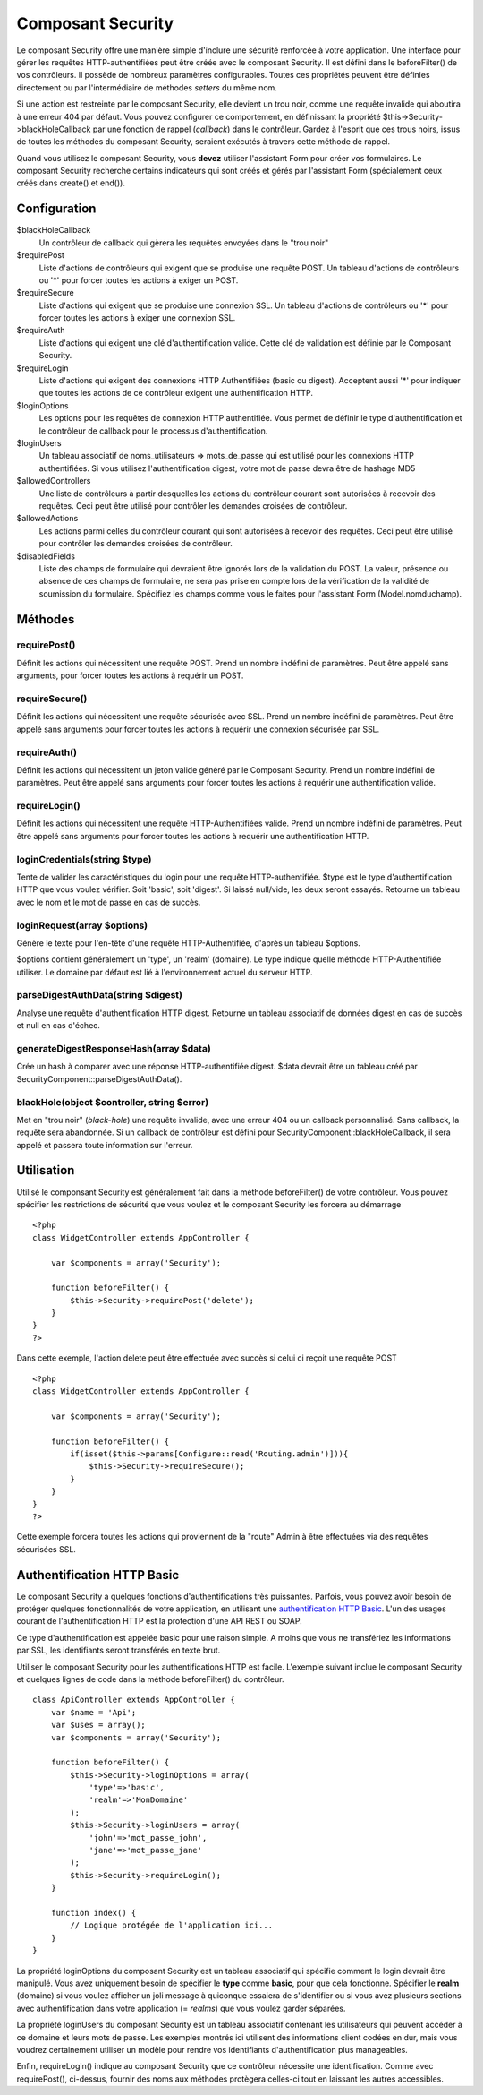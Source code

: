 Composant Security
##################

Le composant Security offre une manière simple d'inclure une sécurité
renforcée à votre application. Une interface pour gérer les requêtes
HTTP-authentifiées peut être créée avec le composant Security. Il est
défini dans le beforeFilter() de vos contrôleurs. Il possède de nombreux
paramètres configurables. Toutes ces propriétés peuvent être définies
directement ou par l'intermédiaire de méthodes *setters* du même nom.

Si une action est restreinte par le composant Security, elle devient un
trou noir, comme une requête invalide qui aboutira à une erreur 404 par
défaut. Vous pouvez configurer ce comportement, en définissant la
propriété $this->Security->blackHoleCallback par une fonction de rappel
(*callback*) dans le contrôleur. Gardez à l'esprit que ces trous noirs,
issus de toutes les méthodes du composant Security, seraient exécutés à
travers cette méthode de rappel.

Quand vous utilisez le composant Security, vous **devez** utiliser
l'assistant Form pour créer vos formulaires. Le composant Security
recherche certains indicateurs qui sont créés et gérés par l'assistant
Form (spécialement ceux créés dans create() et end()).

Configuration
=============

$blackHoleCallback
    Un contrôleur de callback qui gèrera les requêtes envoyées dans le
    "trou noir"
$requirePost
    Liste d'actions de contrôleurs qui exigent que se produise une
    requête POST. Un tableau d'actions de contrôleurs ou '\*' pour
    forcer toutes les actions à exiger un POST.
$requireSecure
    Liste d'actions qui exigent que se produise une connexion SSL. Un
    tableau d'actions de contrôleurs ou '\*' pour forcer toutes les
    actions à exiger une connexion SSL.
$requireAuth
    Liste d'actions qui exigent une clé d'authentification valide. Cette
    clé de validation est définie par le Composant Security.
$requireLogin
    Liste d'actions qui exigent des connexions HTTP Authentifiées (basic
    ou digest). Acceptent aussi '\*' pour indiquer que toutes les
    actions de ce contrôleur exigent une authentification HTTP.
$loginOptions
    Les options pour les requêtes de connexion HTTP authentifiée. Vous
    permet de définir le type d'authentification et le contrôleur de
    callback pour le processus d'authentification.
$loginUsers
    Un tableau associatif de noms\_utilisateurs => mots\_de\_passe qui
    est utilisé pour les connexions HTTP authentifiées. Si vous utilisez
    l'authentification digest, votre mot de passe devra être de hashage
    MD5
$allowedControllers
    Une liste de contrôleurs à partir desquelles les actions du
    contrôleur courant sont autorisées à recevoir des requêtes. Ceci
    peut être utilisé pour contrôler les demandes croisées de
    contrôleur.
$allowedActions
    Les actions parmi celles du contrôleur courant qui sont autorisées à
    recevoir des requêtes. Ceci peut être utilisé pour contrôler les
    demandes croisées de contrôleur.
$disabledFields
    Liste des champs de formulaire qui devraient être ignorés lors de la
    validation du POST. La valeur, présence ou absence de ces champs de
    formulaire, ne sera pas prise en compte lors de la vérification de
    la validité de soumission du formulaire. Spécifiez les champs comme
    vous le faites pour l'assistant Form (Model.nomduchamp).

Méthodes
========

requirePost()
-------------

Définit les actions qui nécessitent une requête POST. Prend un nombre
indéfini de paramètres. Peut être appelé sans arguments, pour forcer
toutes les actions à requérir un POST.

requireSecure()
---------------

Définit les actions qui nécessitent une requête sécurisée avec SSL.
Prend un nombre indéfini de paramètres. Peut être appelé sans arguments
pour forcer toutes les actions à requérir une connexion sécurisée par
SSL.

requireAuth()
-------------

Définit les actions qui nécessitent un jeton valide généré par le
Composant Security. Prend un nombre indéfini de paramètres. Peut être
appelé sans arguments pour forcer toutes les actions à requérir une
authentification valide.

requireLogin()
--------------

Définit les actions qui nécessitent une requête HTTP-Authentifiées
valide. Prend un nombre indéfini de paramètres. Peut être appelé sans
arguments pour forcer toutes les actions à requérir une authentification
HTTP.

loginCredentials(string $type)
------------------------------

Tente de valider les caractéristiques du login pour une requête
HTTP-authentifiée. $type est le type d'authentification HTTP que vous
voulez vérifier. Soit 'basic', soit 'digest'. Si laissé null/vide, les
deux seront essayés. Retourne un tableau avec le nom et le mot de passe
en cas de succès.

loginRequest(array $options)
----------------------------

Génère le texte pour l'en-tête d'une requête HTTP-Authentifiée, d'après
un tableau $options.

$options contient généralement un 'type', un 'realm' (domaine). Le type
indique quelle méthode HTTP-Authentifiée utiliser. Le domaine par défaut
est lié à l'environnement actuel du serveur HTTP.

parseDigestAuthData(string $digest)
-----------------------------------

Analyse une requête d'authentification HTTP digest. Retourne un tableau
associatif de données digest en cas de succès et null en cas d'échec.

generateDigestResponseHash(array $data)
---------------------------------------

Crée un hash à comparer avec une réponse HTTP-authentifiée digest. $data
devrait être un tableau créé par
SecurityComponent::parseDigestAuthData().

blackHole(object $controller, string $error)
--------------------------------------------

Met en "trou noir" (*black-hole*) une requête invalide, avec une erreur
404 ou un callback personnalisé. Sans callback, la requête sera
abandonnée. Si un callback de contrôleur est défini pour
SecurityComponent::blackHoleCallback, il sera appelé et passera toute
information sur l'erreur.

Utilisation
===========

Utilisé le componsant Security est généralement fait dans la méthode
beforeFilter() de votre contrôleur. Vous pouvez spécifier les
restrictions de sécurité que vous voulez et le composant Security les
forcera au démarrage

::

    <?php
    class WidgetController extends AppController {

        var $components = array('Security');

        function beforeFilter() {
            $this->Security->requirePost('delete');
        }
    }
    ?>

Dans cette exemple, l'action delete peut être effectuée avec succès si
celui ci reçoit une requête POST

::

    <?php
    class WidgetController extends AppController {

        var $components = array('Security');

        function beforeFilter() {
            if(isset($this->params[Configure::read('Routing.admin')])){
                $this->Security->requireSecure();
            }
        }
    }
    ?>

Cette exemple forcera toutes les actions qui proviennent de la "route"
Admin à être effectuées via des requêtes sécurisées SSL.

Authentification HTTP Basic
===========================

Le composant Security a quelques fonctions d'authentifications très
puissantes. Parfois, vous pouvez avoir besoin de protéger quelques
fonctionnalités de votre application, en utilisant une `authentification
HTTP Basic <https://fr.wikipedia.org/wiki/HTTP_Authentification>`_. L'un
des usages courant de l'authentification HTTP est la protection d'une
API REST ou SOAP.

Ce type d'authentification est appelée basic pour une raison simple. A
moins que vous ne transfériez les informations par SSL, les identifiants
seront transférés en texte brut.

Utiliser le composant Security pour les authentifications HTTP est
facile. L'exemple suivant inclue le composant Security et quelques
lignes de code dans la méthode beforeFilter() du contrôleur.

::

    class ApiController extends AppController {
        var $name = 'Api';
        var $uses = array();
        var $components = array('Security');

        function beforeFilter() {
            $this->Security->loginOptions = array(
                'type'=>'basic',
                'realm'=>'MonDomaine'
            );
            $this->Security->loginUsers = array(
                'john'=>'mot_passe_john',
                'jane'=>'mot_passe_jane'
            );
            $this->Security->requireLogin();
        }
        
        function index() {
            // Logique protégée de l'application ici...
        }
    }

La propriété loginOptions du composant Security est un tableau
associatif qui spécifie comment le login devrait être manipulé. Vous
avez uniquement besoin de spécifier le **type** comme **basic**, pour
que cela fonctionne. Spécifier le **realm** (domaine) si vous voulez
afficher un joli message à quiconque essaiera de s'identifier ou si vous
avez plusieurs sections avec authentification dans votre application (=
*realms*) que vous voulez garder séparées.

La propriété loginUsers du composant Security est un tableau associatif
contenant les utilisateurs qui peuvent accéder à ce domaine et leurs
mots de passe. Les exemples montrés ici utilisent des informations
client codées en dur, mais vous voudrez certainement utiliser un modèle
pour rendre vos identifiants d'authentification plus manageables.

Enfin, requireLogin() indique au composant Security que ce contrôleur
nécessite une identification. Comme avec requirePost(), ci-dessus,
fournir des noms aux méthodes protègera celles-ci tout en laissant les
autres accessibles.
